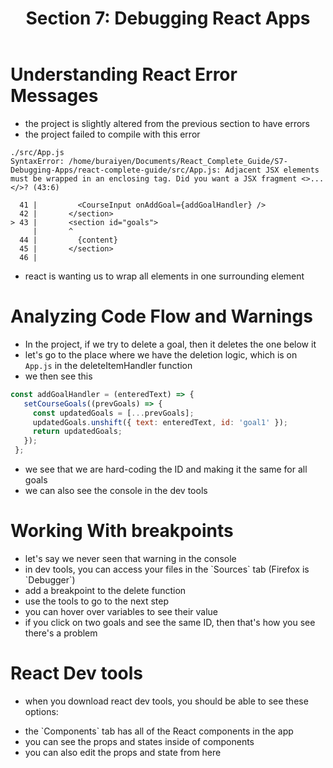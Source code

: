 #+TITLE: Section 7: Debugging React Apps

* Understanding React Error Messages

- the project is slightly altered from the previous section to have errors
- the project failed to compile with this error

#+begin_src
./src/App.js
SyntaxError: /home/buraiyen/Documents/React_Complete_Guide/S7-Debugging-Apps/react-complete-guide/src/App.js: Adjacent JSX elements must be wrapped in an enclosing tag. Did you want a JSX fragment <>...</>? (43:6)

  41 |         <CourseInput onAddGoal={addGoalHandler} />
  42 |       </section>
> 43 |       <section id="goals">
     |       ^
  44 |         {content}
  45 |       </section>
  46 |
#+end_src

- react is wanting us to wrap all elements in one surrounding element

* Analyzing Code Flow and Warnings

- In the project, if we try to delete a goal, then it deletes the one below it
- let's go to the place where we have the deletion logic, which is on ~App.js~ in the deleteItemHandler function
- we then see this

#+begin_src js
 const addGoalHandler = (enteredText) => {
    setCourseGoals((prevGoals) => {
      const updatedGoals = [...prevGoals];
      updatedGoals.unshift({ text: enteredText, id: 'goal1' });
      return updatedGoals;
    });
  };
#+end_src

- we see that we are hard-coding the ID and making it the same for all goals
- we can also see the console in the dev tools

[[./img-for-notes/img1.png]]

* Working With breakpoints

- let's say we never seen that warning in the console
- in dev tools, you can access your files in the `Sources` tab (Firefox is `Debugger`)
- add a breakpoint to the delete function
- use the tools to go to the next step
- you can hover over variables to see their value
- if you click on two goals and see the same ID, then that's how you see there's a problem

* React Dev tools

- when you download react dev tools, you should be able to see these options:

[[./img-for-notes/img2.png]]

- the `Components` tab has all of the React components in the app
- you can see the props and states inside of components
- you can also edit the props and state from here
